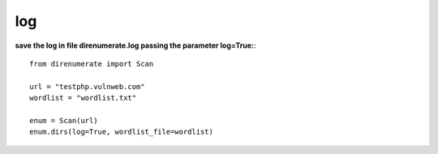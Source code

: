 .. _log:

log
====

**save the log in file direnumerate.log passing the parameter log=True:**::

        from direnumerate import Scan

        url = "testphp.vulnweb.com"
        wordlist = "wordlist.txt"

        enum = Scan(url)
        enum.dirs(log=True, wordlist_file=wordlist)
